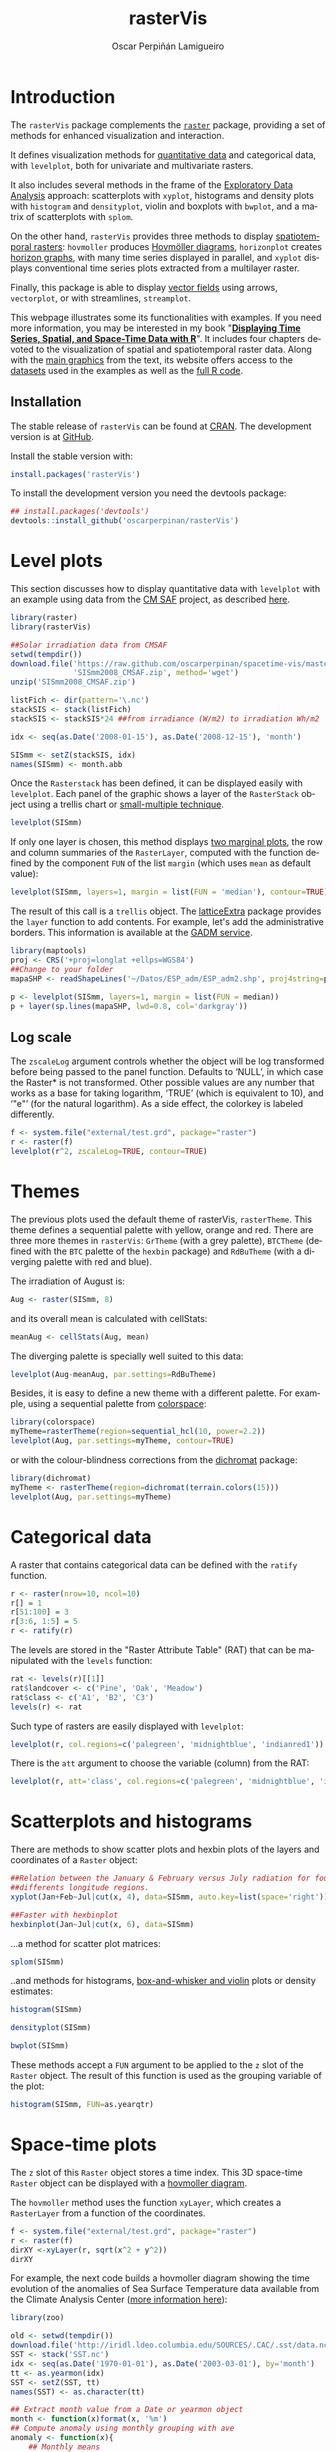 #+DESCRIPTION: rasterVis
#+TITLE: rasterVis
#+PROPERTY:  session *R*
#+PROPERTY:  tangle yes
#+PROPERTY:  eval no-export
#+PROPERTY:  comments org
#+LANGUAGE:  en
#+AUTHOR: Oscar Perpiñán Lamigueiro
#+OPTIONS:   num:nil toc:1 ^:nil
#+OPTIONS: org-html-preamble: nil org-html-postamble: nil
#+HTML_HEAD: <link rel="stylesheet" type="text/css" href="styles.css" />
#+HTML_HEAD: <META NAME="viewport" CONTENT="width=device-width, initial-scale=1">
#+BIND: org-html-postamble "<p><a href=\"http://oscarperpinan.github.io/rastervis/FAQ.html\">FAQs</a></p><p><a href=\"https://github.com/oscarperpinan/rastervis\">View the Project on GitHub</a></p><p>Maintained by <a href=\"http://oscarperpinan.github.io/\">Oscar Perpiñán</a>.</script></p>"

# #+BEGIN_header
# The [[http://cran.r-project.org/web/packages/raster/index.html][raster]] package defines classes and methods for spatial raster data
# access and manipulation. The =rasterVis= package complements
# raster providing a set of methods for enhanced visualization and
# interaction. 

# The stable release of =rasterVis= can be found at [[http://cran.r-project.org/web/packages/rasterVis/][CRAN]]. 
# The development version is at [[https://r-forge.r-project.org/R/?group_id%3D1129][R-Forge]].
# #+END_header
 
# This page has been generated with [[http://orgmode.org/][org-mode]]. You can download the [[http://rastervis.r-forge.r-project.org/index.org][org file]] and the [[http://rastervis.r-forge.r-project.org/index.R][R code]].

* Introduction

The =rasterVis= package complements the [[http://cran.r-project.org/web/packages/raster][=raster=]] package, providing a
set of methods for enhanced visualization and interaction. 

It defines visualization methods for [[#levelplot][quantitative data]] and categorical
data, with =levelplot=, both for univariate and multivariate rasters.

It also includes several methods in the frame of the [[#scatterplot][Exploratory Data
Analysis]] approach: scatterplots with =xyplot=, histograms and density
plots with =histogram= and =densityplot=, violin and boxplots with
=bwplot=, and a matrix of scatterplots with =splom=.

On the other hand, =rasterVis= provides three methods to display
[[#spacetime][spatiotemporal rasters]]: =hovmoller= produces [[http://en.wikipedia.org/wiki/Hovm%25C3%25B6ller_diagram][Hovmöller diagrams]],
=horizonplot= creates [[http://www.perceptualedge.com/blog/?p%3D390][horizon graphs]], with many time series displayed
in parallel, and =xyplot= displays conventional time series plots
extracted from a multilayer raster.

Finally, this package is able to display [[#vectorplot][vector fields]] using arrows,
=vectorplot=, or with streamlines, =streamplot=.

This webpage illustrates some its functionalities with examples. If
you need more information, you may be interested in my book
"[[http://oscarperpinan.github.io/spacetime-vis/][*Displaying Time Series, Spatial, and Space-Time Data with R*]]". It
includes four chapters devoted to the visualization of spatial and
spatiotemporal raster data. Along with the [[https://github.com/oscarperpinan/spacetime-vis/tree/gh-pages/images][main graphics]] from the
text, its website offers access to the [[https://github.com/oscarperpinan/spacetime-vis/tree/master/data][datasets]] used in the examples
as well as the [[https://github.com/oscarperpinan/spacetime-vis][full R code]].

** Installation 

The stable release of =rasterVis= can be found at [[http://cran.r-project.org/web/packages/rasterVis/][CRAN]].  The
development version is at [[https://github.com/oscarperpinan/rastervis][GitHub]].

Install the stable version with:

#+begin_src R
install.packages('rasterVis')
#+end_src

To install the development version you need the devtools package:

#+begin_src R
## install.packages('devtools')
devtools::install_github('oscarperpinan/rasterVis') 
#+end_src

* Level plots
  :PROPERTIES:
  :CUSTOM_ID: levelplot
  :END:

This section discusses how to display quantitative data with
=levelplot= with an example using data from the [[http://dx.doi.org/10.5676/EUM_SAF_CM/RAD_MVIRI/V001][CM SAF]] project, as
described [[http://procomun.wordpress.com/2011/06/17/raster-cmsaf-and-solar/][here]].

#+begin_src R
  library(raster)
  library(rasterVis)
  
  ##Solar irradiation data from CMSAF 
  setwd(tempdir())
  download.file('https://raw.github.com/oscarperpinan/spacetime-vis/master/data/SISmm2008_CMSAF.zip',
                'SISmm2008_CMSAF.zip', method='wget')
  unzip('SISmm2008_CMSAF.zip')
  
  listFich <- dir(pattern='\.nc')
  stackSIS <- stack(listFich)
  stackSIS <- stackSIS*24 ##from irradiance (W/m2) to irradiation Wh/m2
  
  idx <- seq(as.Date('2008-01-15'), as.Date('2008-12-15'), 'month')
  
  SISmm <- setZ(stackSIS, idx)
  names(SISmm) <- month.abb
#+end_src

Once the =Rasterstack= has been defined, it can be displayed easily
with =levelplot=. Each panel of the graphic shows a layer of the
=RasterStack= object using a trellis chart or [[http://en.wikipedia.org/wiki/Small_multiple][small-multiple
technique]].

#+begin_src R :results output graphics :exports both :file "figs/levelplot.png"
levelplot(SISmm)
#+end_src

[[file:figs/levelplot.png]]

If only one layer is chosen, this method displays [[http://stackoverflow.com/a/18594679/964866][two marginal plots]],
the row and column summaries of the =RasterLayer=, computed with the
function defined by the component =FUN= of the list =margin= (which uses =mean= as default value):

#+begin_src R :results output graphics :exports both :file "figs/levelplot_layer1.png"
levelplot(SISmm, layers=1, margin = list(FUN = 'median'), contour=TRUE)
#+end_src

[[file:figs/levelplot_layer1.png]]

The result of this call is a =trellis= object. The [[http://latticeextra.r-forge.r-project.org/][latticeExtra]] package
provides the =layer= function to add contents. For example, let's add the administrative borders. 
This information is available at the [[http://www.gadm.org/data/shp/ESP_adm.zip][GADM service]].

#+begin_src R :results output graphics :exports both :file "figs/levelplot_layer_borders.png"
  library(maptools)
  proj <- CRS('+proj=longlat +ellps=WGS84')
  ##Change to your folder
  mapaSHP <- readShapeLines('~/Datos/ESP_adm/ESP_adm2.shp', proj4string=proj)
  
  p <- levelplot(SISmm, layers=1, margin = list(FUN = median))
  p + layer(sp.lines(mapaSHP, lwd=0.8, col='darkgray'))
#+end_src

[[file:figs/levelplot_layer_borders.png]]

** Log scale
   :PROPERTIES:
   :CUSTOM_ID: levelplot_logscale
   :END:

The =zscaleLog= argument controls whether the object will be log
transformed before being passed to the panel function.  Defaults to
‘NULL’, in which case the Raster* is not transformed.  Other possible
values are any number that works as a base for taking logarithm,
‘TRUE’ (which is equivalent to 10), and ‘"e"’ (for the natural
logarithm).  As a side effect, the colorkey is labeled differently.

#+begin_src R :results output graphics :exports both :file "figs/levelplot_logscale.png"
f <- system.file("external/test.grd", package="raster")
r <- raster(f)
levelplot(r^2, zscaleLog=TRUE, contour=TRUE)
#+end_src

[[file:figs/levelplot_logscale.png]]
* Themes
  :PROPERTIES:
  :CUSTOM_ID: themes
  :END:

The previous plots used the default theme of rasterVis,
=rasterTheme=. This theme defines a sequential palette with yellow,
orange and red. There are three more themes in =rasterVis=: =GrTheme=
(with a grey palette), =BTCTheme= (defined with the =BTC= palette of
the =hexbin= package) and =RdBuTheme= (with a diverging palette with
red and blue). 

The irradiation of August is:

#+begin_src R
Aug <- raster(SISmm, 8)
#+end_src

and its overall mean is calculated with cellStats:

#+begin_src R
meanAug <- cellStats(Aug, mean)
#+end_src

The diverging palette is specially well suited to this data:

#+begin_src R :results output graphics :exports both :file "figs/levelplotAug.png"
levelplot(Aug-meanAug, par.settings=RdBuTheme)
#+end_src

[[file:figs/levelplotAug.png]]

Besides, it is easy to define a new theme with a different
palette. For example, using a sequential palette from
[[http://cran.r-project.org/web/packages/colorspace][colorspace]]:

#+begin_src R :results output graphics :exports both :file "figs/levelplot_colorspace.png"
library(colorspace)
myTheme=rasterTheme(region=sequential_hcl(10, power=2.2))
levelplot(Aug, par.settings=myTheme, contour=TRUE)
#+end_src

[[file:figs/levelplot_colorspace.png]]

or with the colour-blindness corrections from the [[http://cran.r-project.org/web/packages/dichromat/][dichromat]] package:

#+begin_src R :results output graphics :exports both :file "figs/levelplot_dichromat.png"
library(dichromat)
myTheme <- rasterTheme(region=dichromat(terrain.colors(15)))
levelplot(Aug, par.settings=myTheme)
#+end_src

[[file:figs/levelplot_dichromat.png]]

* Categorical data
  :PROPERTIES:
  :CUSTOM_ID: factor
  :END:
A raster that contains categorical data can be defined with the =ratify= function.
#+begin_src R
     r <- raster(nrow=10, ncol=10)
     r[] = 1
     r[51:100] = 3
     r[3:6, 1:5] = 5
     r <- ratify(r)
#+end_src          

The levels are stored in the "Raster Attribute Table" (RAT) that can be manipulated with the =levels= function:
#+begin_src R
     rat <- levels(r)[[1]]
     rat$landcover <- c('Pine', 'Oak', 'Meadow')
     rat$class <- c('A1', 'B2', 'C3')
     levels(r) <- rat
#+end_src

Such type of rasters are easily displayed with =levelplot=:
#+begin_src R :results output graphics :exports both :file "figs/levels.png"
     levelplot(r, col.regions=c('palegreen', 'midnightblue', 'indianred1'))
#+end_src

#+RESULTS:
[[file:figs/levels.png]]

There is the =att= argument to choose the variable (column) from the RAT:
#+begin_src R :results output graphics :exports both :file "figs/levelsAtt.png"
     levelplot(r, att='class', col.regions=c('palegreen', 'midnightblue', 'indianred1'))
#+end_src

#+RESULTS:
[[file:figs/levelsAtt.png]]

* Scatterplots and histograms
  :PROPERTIES:
  :CUSTOM_ID: scatterplot
  :END:

There are methods to show scatter plots and hexbin plots of the layers
and coordinates of a =Raster= object:

#+begin_src R :results output graphics :exports both :file "figs/xyplot_formula.png"
  ##Relation between the January & February versus July radiation for four
  ##differents longitude regions.
  xyplot(Jan+Feb~Jul|cut(x, 4), data=SISmm, auto.key=list(space='right'))
#+end_src

[[file:figs/xyplot_formula.png]]

#+begin_src R :results output graphics :exports both :file "figs/hexbinplot_formula.png"
  ##Faster with hexbinplot
  hexbinplot(Jan~Jul|cut(x, 6), data=SISmm)
#+end_src

[[file:figs/hexbinplot_formula.png]]

...a method for scatter plot matrices:

#+begin_src R :results output graphics :exports both :file "figs/splom.png"
splom(SISmm)
#+end_src

[[file:figs/splom.png]]

..and methods for histograms, [[http://procomun.wordpress.com/2011/04/02/violin-plot/][box-and-whisker and violin]] plots or density estimates:

#+begin_src R :results output graphics :exports both :file "figs/histogram.png"
histogram(SISmm)
#+end_src

[[file:figs/histogram.png]]

#+begin_src R :results output graphics :exports both :file "figs/density.png"
densityplot(SISmm)
#+end_src

[[file:figs/density.png]]

#+begin_src R :results output graphics :exports both :file "figs/bwplot.png"
bwplot(SISmm)
#+end_src

[[file:figs/bwplot.png]]

These methods accept a =FUN= argument to be applied to the =z= slot of
the =Raster= object. The result of this function is used as the grouping
variable of the plot:

#+begin_src R :results output graphics :exports both :file "figs/histogram_FUN.png"
histogram(SISmm, FUN=as.yearqtr)
#+end_src

[[file:figs/histogram_FUN.png]]

* Space-time plots
  :PROPERTIES:
  :CUSTOM_ID: spacetime
  :END:

The =z= slot of this =Raster= object stores a time index. This 3D
space-time =Raster= object can be displayed with a [[http://en.wikipedia.org/wiki/Hovmoller_diagram][hovmoller diagram]].

The =hovmoller= method uses the function =xyLayer=, which creates a
=RasterLayer= from a function of the coordinates.

#+begin_src R
f <- system.file("external/test.grd", package="raster")
r <- raster(f)
dirXY <-xyLayer(r, sqrt(x^2 + y^2))
dirXY
#+end_src

For example, the next code builds a hovmoller diagram showing the time evolution of the anomalies of Sea Surface Temperature data available from the Climate Analysis Center ([[http://iridl.ldeo.columbia.edu/SOURCES/.CAC/][more information here]]):

#+begin_src R 
library(zoo)

old <- setwd(tempdir())
download.file('http://iridl.ldeo.columbia.edu/SOURCES/.CAC/.sst/data.nc', destfile = 'SST.nc')
SST <- stack('SST.nc')
idx <- seq(as.Date('1970-01-01'), as.Date('2003-03-01'), by='month')
tt <- as.yearmon(idx)
SST <- setZ(SST, tt)
names(SST) <- as.character(tt)

## Extract month value from a Date or yearmon object
month <- function(x)format(x, '%m')
## Compute anomaly using monthly grouping with ave  
anomaly <- function(x){
    ## Monthly means
    mm <- ave(x, month(tt), FUN = mean)
    ## Monthly standard deviation
    msd <- ave(x, month(tt), FUN = sd)
    ## anomaly
    (x - mm)/msd
}

## Use anomaly with calc
SSTanom <- calc(SST, anomaly)
SSTanom <- setZ(SSTanom, tt)
setwd(old)
#+end_src

#+begin_src R :results output graphics :exports both :width 2000 :height 2000 :res 300 :file "figs/hovmoller.png" 
## Ok, let's see the result
hovmoller(SSTanom,
          at = seq(-3, 3, .25),
          panel = panel.levelplot.raster,
          interpolate = TRUE,
          yscale.components = yscale.raster.subticks,
          par.settings = BuRdTheme)

#+end_src

#+RESULTS:
[[file:figs/hovmoller.png]]

The =horizonplot= and =xyplot= methods also are useful for the space-time =Raster= objects:

#+begin_src R :results output graphics :exports both :width 2000 :height 2000 :res 300 :file "figs/horizon.png"
horizonplot(SSTanom,
            col.regions = rev(brewer.pal(n = 10, 'RdBu')))
#+end_src

#+RESULTS:
[[file:figs/horizon.png]]

* Vector field plots
  :PROPERTIES:
  :CUSTOM_ID: vectorplot
  :END: 

The function =terrain= from =raster= provides the vector field
(gradient) from a scalar field stored in a =RasterLayer= object. The
magnitude (slope) and direction (aspect) of the vector field is
usually displayed with a set of arrows (e.g. =quiver= in Matlab).

=rasterVis= includes a method, =vectorplot=, to calculate and display
this vector field. 

#+begin_src R
  proj <- CRS('+proj=longlat +datum=WGS84')
  df <- expand.grid(x=seq(-2, 2, .01), y=seq(-2, 2, .01))
  
  df$z <- with(df, (3*x^2 + y)*exp(-x^2-y^2))
  r <- rasterFromXYZ(df, crs=proj)
#+end_src

#+RESULTS:

#+begin_src R :results output graphics :exports both :width 2000 :height 2000 :res 300 :file "figs/vectorplot.png"
  vectorplot(r, par.settings=RdBuTheme())
#+end_src

#+RESULTS:
[[file:figs/vectorplot.png]]

If the =Raster*= object passed to =vectorplot= is a
vector field (=isField=TRUE=), the =terrain= calculation is
skipped.

An alternative method to display a vector field plots streamlines
along the field lines. Streamlines, a family of curves that are
tangent to the vector field, show the direction an element
(/droplet/) will follow under the effect of the field.
=streamplot= displays streamlines with a procedure inspired
by the [[http://christl.cg.tuwien.ac.at/research/vis/dynsys/frolic/frolic_crc.pdf][FROLIC algorithm]]: for each point
(/droplet/) of a jittered regular grid, a short streamline
portion (/streamlet/) is calculated by integrating the
underlying vector field at that point. The main color of each
streamlet indicates local vector magnitude
(=slope=). Besides, streamlets are composed of points whose sizes,
positions and color degradation encode the local vector direction
(=aspect=).

#+begin_src R :results output graphics :exports both :file "figs/streamplot.png"
  streamplot(r)
#+end_src

#+RESULTS:
[[file:figs/streamplot.png]]

=streamplot= accepts two arguments (=droplets= and =streamlets=)
to control the number of droplets, the length of the streamlets
and the streamlet calculation step. The streamlet colour
palette and the panel background color are defined with an
specific theme for =streamplot=, =streamTheme=. The default
options can be changed easily:

#+begin_src R :results output graphics :exports both :file "figs/streamplotReds.png"
  df$z <- with(df, sqrt(x^2 + y^2))
  df$phi <- with(df, atan2(-y, x))
  r2 <- rasterFromXYZ(df, crs=proj)
  
  streamplot(r2, isField=TRUE, streamlet=list(L=30), droplet=list(pc=.3),
             par.settings=streamTheme(symbol=brewer.pal(n=5, name='Reds')))
  
#+end_src

#+RESULTS:
[[file:figs/streamplotReds.png]]

* Interaction
  :PROPERTIES:
  :CUSTOM_ID: interaction
  :END:

This package includes two functions to interact with the =trellis= objects. 

The =identifyRaster= method labels and returns points of a trellis graphic
according to mouse clicks. It is commonly used after =levelplot=,
although it can be also used after =xyplot=, =hexbinplot= or even =splom=:

#+begin_src R :exports code
levelplot(SISmm)

## Do not close the last graphical window.  Use the left button of the
## mouse to identify points and the right button to finish

chosen <- identifyRaster(SISmm, layer=3, values=TRUE)
#+end_src

The =chooseRegion= function provides a set of points (in the form of a
=SpatialPoints= object) inside a region defined by several mouse
clicks. Use the left button of the mouse to build a border with points, and
the right button to finish.  The points enclosed by the border will
be highlighted and returned as a SpatialPoints object.

#+begin_src R :exports code
reg <- chooseRegion()
#+end_src

# #+begin_src sh :results silent :exports none
#   mogrify -density 200 -format png figs/*.pdf 
# #+end_src
